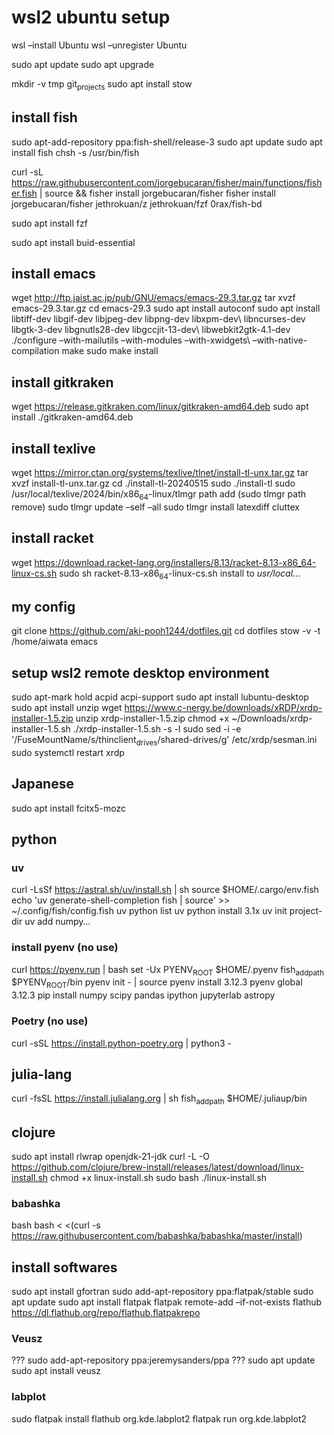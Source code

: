 * wsl2 ubuntu setup
wsl --install Ubuntu
wsl --unregister Ubuntu

sudo apt update
sudo apt upgrade

mkdir -v tmp git_projects
sudo apt install stow

** install fish
sudo apt-add-repository ppa:fish-shell/release-3
sudo apt update
sudo apt install fish
chsh -s /usr/bin/fish

curl -sL https://raw.githubusercontent.com/jorgebucaran/fisher/main/functions/fisher.fish | source && fisher install jorgebucaran/fisher
fisher install
jorgebucaran/fisher
jethrokuan/z
jethrokuan/fzf
0rax/fish-bd

sudo apt install fzf

sudo apt install buid-essential

** install emacs
wget http://ftp.jaist.ac.jp/pub/GNU/emacs/emacs-29.3.tar.gz
tar xvzf emacs-29.3.tar.gz
cd emacs-29.3
sudo apt install autoconf
sudo apt install libtiff-dev libgif-dev libjpeg-dev libpng-dev libxpm-dev\
                 libncurses-dev libgtk-3-dev libgnutls28-dev libgccjit-13-dev\
                 libwebkit2gtk-4.1-dev
./configure --with-mailutils --with-modules --with-xwidgets\
            --with-native-compilation
make
sudo make install

** install gitkraken
wget https://release.gitkraken.com/linux/gitkraken-amd64.deb
sudo apt install ./gitkraken-amd64.deb

** install texlive
wget https://mirror.ctan.org/systems/texlive/tlnet/install-tl-unx.tar.gz
tar xvzf install-tl-unx.tar.gz
cd ./install-tl-20240515
sudo ./install-tl
sudo /usr/local/texlive/2024/bin/x86_64-linux/tlmgr path add
(sudo tlmgr path remove)
sudo tlmgr update --self --all
sudo tlmgr install latexdiff cluttex

** install racket
wget https://download.racket-lang.org/installers/8.13/racket-8.13-x86_64-linux-cs.sh
sudo sh racket-8.13-x86_64-linux-cs.sh
install to /usr/local/... 

** my config
git clone https://github.com/aki-pooh1244/dotfiles.git
cd dotfiles
stow -v -t /home/aiwata emacs

** setup wsl2 remote desktop environment
sudo apt-mark hold acpid acpi-support
sudo apt install lubuntu-desktop
sudo apt install unzip
wget https://www.c-nergy.be/downloads/xRDP/xrdp-installer-1.5.zip
unzip xrdp-installer-1.5.zip
chmod +x  ~/Downloads/xrdp-installer-1.5.sh
./xrdp-installer-1.5.sh -s -l
sudo sed -i -e '/FuseMountName/s/thinclient_drives/shared-drives/g' /etc/xrdp/sesman.ini
sudo systemctl restart xrdp

** Japanese
sudo apt install fcitx5-mozc

** python
*** uv
curl -LsSf https://astral.sh/uv/install.sh | sh
source $HOME/.cargo/env.fish
echo 'uv generate-shell-completion fish | source' >> ~/.config/fish/config.fish
uv python list
uv python install 3.1x
uv init project-dir
uv add numpy...

*** install pyenv (no use)
curl https://pyenv.run | bash
set -Ux PYENV_ROOT $HOME/.pyenv
fish_add_path $PYENV_ROOT/bin
pyenv init - | source
pyenv install 3.12.3
pyenv global 3.12.3
pip install numpy scipy pandas ipython jupyterlab astropy
*** Poetry (no use)
curl -sSL https://install.python-poetry.org | python3 -

** julia-lang
curl -fsSL https://install.julialang.org | sh
fish_add_path $HOME/.juliaup/bin

** clojure
sudo apt install rlwrap openjdk-21-jdk
curl -L -O https://github.com/clojure/brew-install/releases/latest/download/linux-install.sh
chmod +x linux-install.sh
sudo bash ./linux-install.sh
*** babashka
bash
bash < <(curl -s https://raw.githubusercontent.com/babashka/babashka/master/install)

** install softwares
sudo apt install gfortran
sudo add-apt-repository ppa:flatpak/stable
sudo apt update
sudo apt install flatpak
flatpak remote-add --if-not-exists flathub https://dl.flathub.org/repo/flathub.flatpakrepo
*** Veusz
??? sudo add-apt-repository ppa:jeremysanders/ppa
??? sudo apt update
sudo apt install veusz
*** labplot
sudo flatpak install flathub org.kde.labplot2
flatpak run org.kde.labplot2
